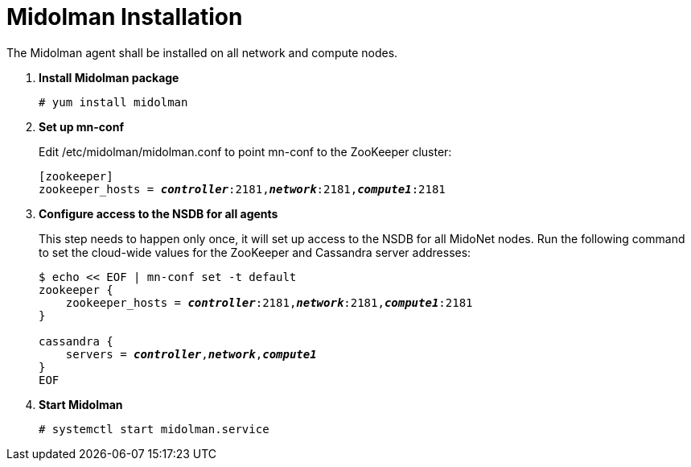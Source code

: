 = Midolman Installation

The Midolman agent shall be installed on all network and compute nodes.

. *Install Midolman package*
+
====
[source]
----
# yum install midolman
----
====
. *Set up mn-conf*
+
====
Edit /etc/midolman/midolman.conf to point mn-conf to the ZooKeeper cluster:

[source,subs="quotes"]
----
[zookeeper]
zookeeper_hosts = *_controller_*:2181,*_network_*:2181,*_compute1_*:2181
----

----
====
. *Configure access to the NSDB for all agents*
+
====
This step needs to happen only once, it will set up access to the NSDB for
all MidoNet nodes. Run the following command to set the cloud-wide values for
the ZooKeeper and Cassandra server addresses:

[source,subs="specialcharacters,quotes"]
----
$ echo << EOF | mn-conf set -t default
zookeeper {
    zookeeper_hosts = *_controller_*:2181,*_network_*:2181,*_compute1_*:2181
}

cassandra {
    servers = *_controller_*,*_network_*,*_compute1_*
}
EOF
----
====

. *Start Midolman*
+
====
[source]
----
# systemctl start midolman.service
----
====
